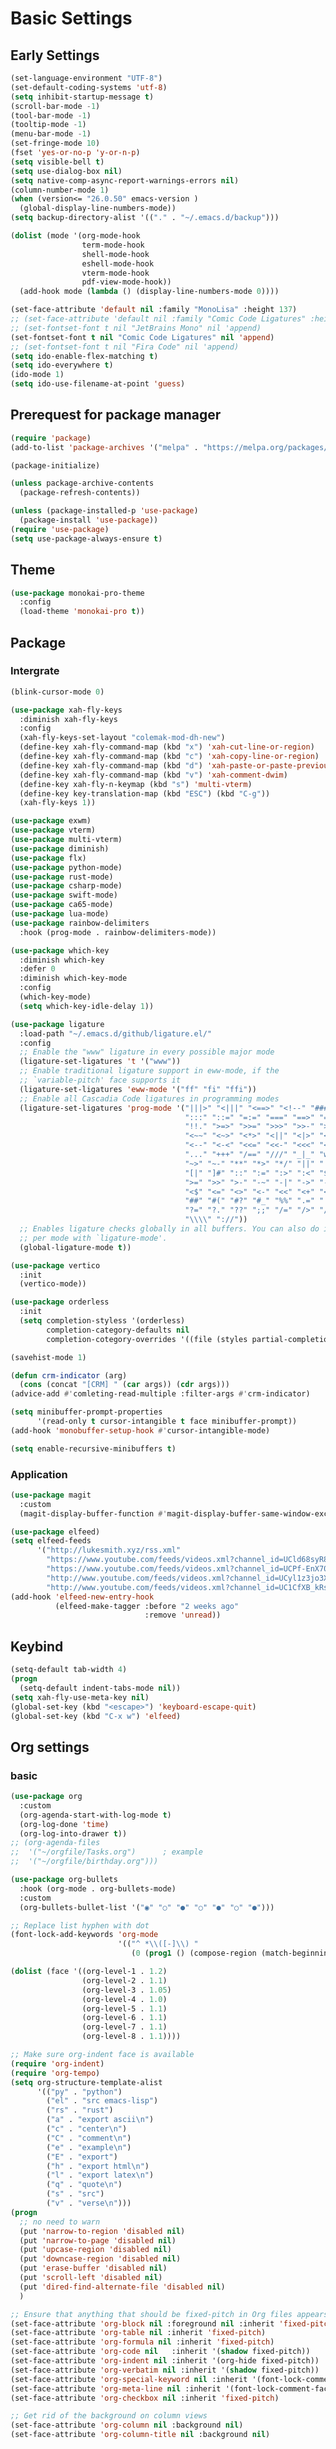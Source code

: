 #+title Emacs settings
#+PROPERTY: header-args:emacs-lisp :tangle ~/.emacs.d/init.el :mkdirp yes

* Basic Settings
** Early Settings
   #+begin_src emacs-lisp :tangle ~/.emacs.d/early-init.el
     (set-language-environment "UTF-8")
     (set-default-coding-systems 'utf-8)
     (setq inhibit-startup-message t)
     (scroll-bar-mode -1)
     (tool-bar-mode -1)
     (tooltip-mode -1)
     (menu-bar-mode -1)
     (set-fringe-mode 10)
     (fset 'yes-or-no-p 'y-or-n-p)
     (setq visible-bell t)
     (setq use-dialog-box nil)
     (setq native-comp-async-report-warnings-errors nil)
     (column-number-mode 1)
     (when (version<= "26.0.50" emacs-version )
       (global-display-line-numbers-mode))
     (setq backup-directory-alist '(("." . "~/.emacs.d/backup")))

     (dolist (mode '(org-mode-hook
                     term-mode-hook
                     shell-mode-hook
                     eshell-mode-hook
                     vterm-mode-hook
                     pdf-view-mode-hook))
       (add-hook mode (lambda () (display-line-numbers-mode 0))))

     (set-face-attribute 'default nil :family "MonoLisa" :height 137)
     ;; (set-face-attribute 'default nil :family "Comic Code Ligatures" :height 130)
     ;; (set-fontset-font t nil "JetBrains Mono" nil 'append)
     (set-fontset-font t nil "Comic Code Ligatures" nil 'append)
     ;; (set-fontset-font t nil "Fira Code" nil 'append)
     (setq ido-enable-flex-matching t)
     (setq ido-everywhere t)
     (ido-mode 1)
     (setq ido-use-filename-at-point 'guess)
   #+end_src
** Prerequest for package manager
   #+begin_src emacs-lisp
     (require 'package)
     (add-to-list 'package-archives '("melpa" . "https://melpa.org/packages/"))

     (package-initialize)

     (unless package-archive-contents
       (package-refresh-contents))

     (unless (package-installed-p 'use-package)
       (package-install 'use-package))
     (require 'use-package)
     (setq use-package-always-ensure t)
   #+end_src
** Theme
   #+begin_src emacs-lisp
     (use-package monokai-pro-theme
       :config
       (load-theme 'monokai-pro t))
   #+end_src
** Package
*** Intergrate
    #+begin_src emacs-lisp
      (blink-cursor-mode 0)

      (use-package xah-fly-keys
        :diminish xah-fly-keys
        :config
        (xah-fly-keys-set-layout "colemak-mod-dh-new")
        (define-key xah-fly-command-map (kbd "x") 'xah-cut-line-or-region)
        (define-key xah-fly-command-map (kbd "c") 'xah-copy-line-or-region)
        (define-key xah-fly-command-map (kbd "d") 'xah-paste-or-paste-previous)
        (define-key xah-fly-command-map (kbd "v") 'xah-comment-dwim)
        (define-key xah-fly-n-keymap (kbd "s") 'multi-vterm)
        (define-key key-translation-map (kbd "ESC") (kbd "C-g"))
        (xah-fly-keys 1))

      (use-package exwm)
      (use-package vterm)
      (use-package multi-vterm)
      (use-package diminish)
      (use-package flx)
      (use-package python-mode)
      (use-package rust-mode)
      (use-package csharp-mode)
      (use-package swift-mode)
      (use-package ca65-mode)
      (use-package lua-mode)
      (use-package rainbow-delimiters
        :hook (prog-mode . rainbow-delimiters-mode))

      (use-package which-key
        :diminish which-key
        :defer 0
        :diminish which-key-mode
        :config
        (which-key-mode)
        (setq which-key-idle-delay 1))

      (use-package ligature
        :load-path "~/.emacs.d/github/ligature.el/"
        :config
        ;; Enable the "www" ligature in every possible major mode
        (ligature-set-ligatures 't '("www"))
        ;; Enable traditional ligature support in eww-mode, if the
        ;; `variable-pitch' face supports it
        (ligature-set-ligatures 'eww-mode '("ff" "fi" "ffi"))
        ;; Enable all Cascadia Code ligatures in programming modes
        (ligature-set-ligatures 'prog-mode '("|||>" "<|||" "<==>" "<!--" "####" "~~>" "***" "||=" "||>"
                                             ":::" "::=" "=:=" "===" "==>" "=!=" "=>>" "=<<" "=/=" "!=="
                                             "!!." ">=>" ">>=" ">>>" ">>-" ">->" "->>" "-->" "---" "-<<"
                                             "<~~" "<~>" "<*>" "<||" "<|>" "<$>" "<==" "<=>" "<=<" "<->"
                                             "<--" "<-<" "<<=" "<<-" "<<<" "<+>" "</>" "###" "#_(" "..<"
                                             "..." "+++" "/==" "///" "_|_" "www" "&&" "^=" "~~" "~@" "~="
                                             "~>" "~-" "**" "*>" "*/" "||" "|}" "|]" "|=" "|>" "|-" "{|"
                                             "[|" "]#" "::" ":=" ":>" ":<" "$>" "==" "=>" "!=" "!!" ">:"
                                             ">=" ">>" ">-" "-~" "-|" "->" "--" "-<" "<~" "<*" "<|" "<:"
                                             "<$" "<=" "<>" "<-" "<<" "<+" "</" "#{" "#[" "#:" "#=" "#!"
                                             "##" "#(" "#?" "#_" "%%" ".=" ".-" ".." ".?" "+>" "++" "?:"
                                             "?=" "?." "??" ";;" "/=" "/>" "//" "__" "~~" "(*" "*)"
                                             "\\\\" "://"))
        ;; Enables ligature checks globally in all buffers. You can also do it
        ;; per mode with `ligature-mode'.
        (global-ligature-mode t))

      (use-package vertico
        :init
        (vertico-mode))

      (use-package orderless
        :init
        (setq completion-styless '(orderless)
              completion-category-defaults nil
              completion-cotegory-overrides '((file (styles partial-completion)))))

      (savehist-mode 1)

      (defun crm-indicator (arg)
        (cons (concat "[CRM] " (car args)) (cdr args)))
      (advice-add #'comleting-read-multiple :filter-args #'crm-indicator)

      (setq minibuffer-prompt-properties
            '(read-only t cursor-intangible t face minibuffer-prompt))
      (add-hook 'monobuffer-setup-hook #'cursor-intangible-mode)

      (setq enable-recursive-minibuffers t)
    #+end_src
*** Application
    #+begin_src emacs-lisp
      (use-package magit
        :custom
        (magit-display-buffer-function #'magit-display-buffer-same-window-except-diff-v1))

      (use-package elfeed)
      (setq elfeed-feeds
            '("http://lukesmith.xyz/rss.xml"
              "https://www.youtube.com/feeds/videos.xml?channel_id=UCld68syR8Wi-GY_n4CaoJGA"
              "https://www.youtube.com/feeds/videos.xml?channel_id=UCPf-EnX70UM7jqjKwhDmS8g"
              "http://www.youtube.com/feeds/videos.xml?channel_id=UCyl1z3jo3XHR1riLFKG5UAg"
              "http://www.youtube.com/feeds/videos.xml?channel_id=UC1CfXB_kRs3C-zaeTG3oGyg"))
      (add-hook 'elfeed-new-entry-hook
                (elfeed-make-tagger :before "2 weeks ago"
                                    :remove 'unread))
    #+end_src
** Keybind
      #+begin_src emacs-lisp
        (setq-default tab-width 4)
        (progn
          (setq-default indent-tabs-mode nil))
        (setq xah-fly-use-meta-key nil)
        (global-set-key (kbd "<escape>") 'keyboard-escape-quit)
        (global-set-key (kbd "C-x w") 'elfeed)
   #+end_src
** Org settings
*** basic
    #+begin_src emacs-lisp
      (use-package org
        :custom
        (org-agenda-start-with-log-mode t)
        (org-log-done 'time)
        (org-log-into-drawer t))
      ;; (org-agenda-files
      ;;  '("~/orgfile/Tasks.org")		; example
      ;;  '("~/orgfile/birthday.org")))

      (use-package org-bullets
        :hook (org-mode . org-bullets-mode)
        :custom
        (org-bullets-bullet-list '("◉" "○" "●" "○" "●" "○" "●")))

      ;; Replace list hyphen with dot
      (font-lock-add-keywords 'org-mode
                              '(("^ *\\([-]\\) "
                                 (0 (prog1 () (compose-region (match-beginning 1) (match-end 1) "•"))))))

      (dolist (face '((org-level-1 . 1.2)
                      (org-level-2 . 1.1)
                      (org-level-3 . 1.05)
                      (org-level-4 . 1.0)
                      (org-level-5 . 1.1)
                      (org-level-6 . 1.1)
                      (org-level-7 . 1.1)
                      (org-level-8 . 1.1))))

      ;; Make sure org-indent face is available
      (require 'org-indent)
      (require 'org-tempo)
      (setq org-structure-template-alist
            '(("py" . "python")
              ("el" . "src emacs-lisp")
              ("rs" . "rust")
              ("a" . "export ascii\n")
              ("c" . "center\n")
              ("C" . "comment\n")
              ("e" . "example\n")
              ("E" . "export")
              ("h" . "export html\n")
              ("l" . "export latex\n")
              ("q" . "quote\n")
              ("s" . "src")
              ("v" . "verse\n")))
      (progn
        ;; no need to warn
        (put 'narrow-to-region 'disabled nil)
        (put 'narrow-to-page 'disabled nil)
        (put 'upcase-region 'disabled nil)
        (put 'downcase-region 'disabled nil)
        (put 'erase-buffer 'disabled nil)
        (put 'scroll-left 'disabled nil)
        (put 'dired-find-alternate-file 'disabled nil)
        )

      ;; Ensure that anything that should be fixed-pitch in Org files appears that way
      (set-face-attribute 'org-block nil :foreground nil :inherit 'fixed-pitch)
      (set-face-attribute 'org-table nil :inherit 'fixed-pitch)
      (set-face-attribute 'org-formula nil :inherit 'fixed-pitch)
      (set-face-attribute 'org-code nil   :inherit '(shadow fixed-pitch))
      (set-face-attribute 'org-indent nil :inherit '(org-hide fixed-pitch))
      (set-face-attribute 'org-verbatim nil :inherit '(shadow fixed-pitch))
      (set-face-attribute 'org-special-keyword nil :inherit '(font-lock-comment-face fixed-pitch))
      (set-face-attribute 'org-meta-line nil :inherit '(font-lock-comment-face fixed-pitch))
      (set-face-attribute 'org-checkbox nil :inherit 'fixed-pitch)

      ;; Get rid of the background on column views
      (set-face-attribute 'org-column nil :background nil)
      (set-face-attribute 'org-column-title nil :background nil)
    #+end_src
*** auto tangle
    #+begin_src emacs-lisp
      (defun efs/org-babel-tangle-config()
        (when (string-equal (buffer-file-name)
                            (expand-file-name "~/dotfiles/arch_acer.org"))
          (let ((org-confirm-babel-evaluate nil))
            (org-babel-tangle))))

      (add-hook 'org-mode-hook (lambda () (add-hook 'after-save-hook #'efs/org-babel-tangle-config)))
    #+end_src
* ERC
  #+begin_src emacs-lisp
    (setq erc-server "irc.libera.chat"
          erc-nick "subaru"
          erc-user-full-name "subaru tendou"
          erc-track-shorten-start 8
          erc-autojoin-channels-alist '(("irc.libera.chat" "#systemcrafters" "#emacs"))
          erc-kill-buffer-on-part t
          erc-auto-query 'bury)
  #+end_src
* Keep .emacs.d Clean
  #+begin_src emacs-lisp
    ;; Change the user-emacs-directory to keep unwanted thing out of ~/.emacs.d
    (setq user-emacs-directory (expand-file-name "~/.cache/emacs/")
          url-history-file (expand-file-name "url/history" user-emacs-directory))

    ;; Use no-littering to automatically set common path to the new user-emacs-directory
    (use-package no-littering)

    ;; Keep customization settings in a temperary file
    (setq custom-file
          (if (boundp 'server-socket-dir)
              (expand-file-name "custom.el" server-socket-dir)
            (expand-file-name (format "emacs-custom-%s.el" (user-uid)) temporary-file-directory)))
  #+end_src
* System configuration
** xinitrc
   #+begin_src conf :tangle ~/.xinitrc
     #!/bin/bash

     export _JAVA_AWT_WM_NONREPARENTING=1

     # # Cursor and mouse behavier
     xset r rate 300 50 &
     xset s off &
     xset -dpms &
     unclutter &
     udiskie &
     picom -CGb --vsync --backend glx &
     pcloud -b &
     nitrogen --restore &
     emacs &
     export GTK_IM_MODULE=fcitx
     export QT_IM_MODULE=fcitx
     export XMODIFIERS=fcitx
     export DefaultIMModule=fcitx
     fcitx5 &
     # eval `dbus-launch --sh-syntax --exit-with-session`
     # exe --no-startup-id fcitx5 -d
     # st&

     # exec dbus-launch --exit-with-session emacs -mm --debug-init
     exec dwm
   #+end_src
** zsh
   #+begin_src conf :tangle ~/.config/zsh/.zshrc
     export PATH=$PATH:/home/tendou/.local/bin

     # zsh config
     for f in /home/tendou/.config/zsh/.shellConfig/*; do source "$f"; done

     # Enable colors and change prompt:
     autoload -U colors && colors # Load colors
     autoload -Uz vcs_info
     precmd_vcs_info() { vcs_info }
     precmd_functions+=( precmd_vcs_info )
     setopt prompt_subst
     RPROMPT=\$vcs_info_msg_0_
     zstyle ':vcs_info:git:*' formats 'on branch %b'
     PROMPT='%B%F{yellow}%2~ %b%B%F{white}${vcs_info_msg_0_}%B%F{gray}%(!.#h.>) '
     # PROMPT=\$vcs_info_msg_0_'%# '

     # Disable ctrl-s to freeze terminal.
     stty stop undef

     # Lines configured by zsh-newuser-install
     HISTFILE=/home/tendou/.config/.histfile
     HISTSIZE=50000
     SAVEHIST=50000
     bindkey -e

     # The following lines were added by compinstall
     zstyle :compinstall filename '/home/tendou/.config/zsh/.zshrc'

     autoload -Uz compinit && compinit
     # End of lines added by compinstall

     # User config
     # . /usr/share/LS_COLORS/dircolors.sh

     # Syntax highlight plugin put at the end
     source /usr/share/zsh/plugins/zsh-syntax-highlighting/zsh-syntax-highlighting.zsh

     # Just a backup solution for prompt color
     # PS1="%B%{$fg[red]%}[%{$fg[yellow]%}%n%{$fg[green]%}@%{$fg[blue]%}%M %{$fg[magenta]%}%1~%{$fg[red]%}]%{$reset_color%}$%b "

     # Reference fomr "https://scriptingosx.com/2019/07/moving-to-zsh-06-customizing-the-zsh-prompt/"
     # PROMPT="%B%F{yellow}%2~%f%b %(!.#h.> )"
     # RPROMPT="%F{white}[%*]"

     # Don't want the auto cd anymore but put it here in cast I want it back
     # setopt autocd  # Automatically cd into typed directory.

     # vterm config
     vterm_printf(){
         if [ -n "$TMUX" ] && ([ "${TERM%%-*}" = "tmux" ] || [ "${TERM%%-*}" = "screen" ] ); then
             # Tell tmux to pass the escape sequences through
             printf "\ePtmux;\e\e]%s\007\e\\" "$1"
         elif [ "${TERM%%-*}" = "screen" ]; then
             # GNU screen (screen, screen-256color, screen-256color-bce)
             printf "\eP\e]%s\007\e\\" "$1"
         else
             printf "\e]%s\e\\" "$1"
         fi
     }
   #+end_src
** zsh alias
   #+begin_src conf :tangle ~/.config/zsh/.shellConfig/aliases
     # Alias
     alias ls='ls -CF --color=auto'
     alias la='ls -A'
     alias ll='ls -alF'
     alias suspend='sudo systemctl suspend'
     alias gs='git status'
     alias grep='grep --color=auto'
     alias rm='rm -i'
     alias mv='mv -i'
     alias tmux='tmux -u'
     # alias ll='ls -lah'
     # alias la='ls -a'
     alias gpgl='gpg --list-secret-keys --keyid-format LONG'
     alias cl='sudo pacman -Rns $(pacman -Qdtq)'
     alias cpu='sudo auto-cpufreq --stats'
     alias te='tar -xvzf'

     co() {
     gcc "$1" -o ../Debug/"$2"
     }

     dlweb() {
     wget --recursive --no-clobber --page-requisites --html-extension --convert-links --domains "$1" --no-parent "$2"	 
     }
   #+end_src
** zsh profile
   #+begin_src conf :tangle ~/.config/zsh/.zprofile
     export PATH=$PATH"$HOME/.local/bin"
     export PATH="$HOME/.cargo/bin:$PATH"
     # export VISUAL="emacsclient -c -a emacs" # $VISUAL opens in GUI mode
     export VISUAL=emacs
     export EDITOR="$VISUAL"
     export HISTCONTROL=ignoreboth
     export LESS_TERMCAP_mb=$'\e[1;32m'
     export LESS_TERMCAP_md=$'\e[1;32m'
     export LESS_TERMCAP_me=$'\e[0m'
     export LESS_TERMCAP_se=$'\e[0m'
     export LESS_TERMCAP_so=$'\e[01;33m'
     export LESS_TERMCAP_ue=$'\e[0m'
     export LESS_TERMCAP_us=$'\e[1;4;31m'
     # eval "$(gh completion -s zsh)"
   #+end_src
